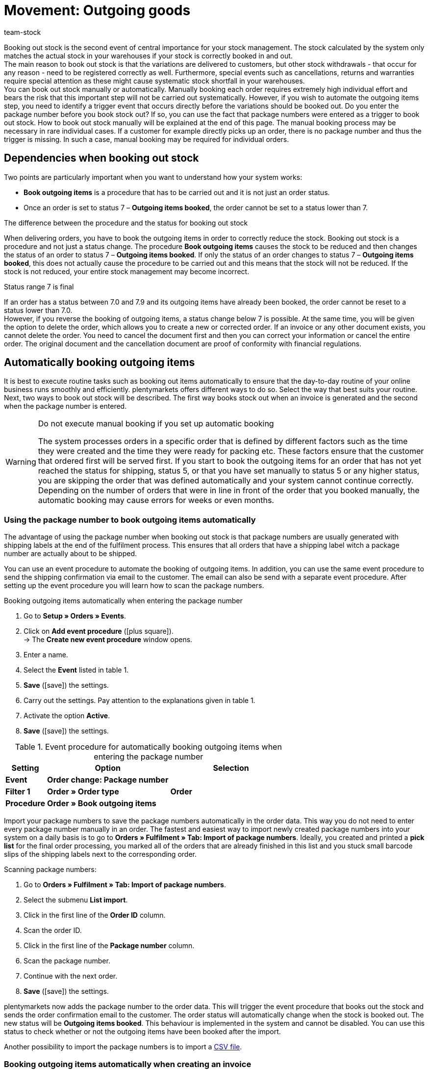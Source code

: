 = Movement: Outgoing goods
:keywords: Goods issue, outgoing items, book items out, deliver variations, stock withdrawals, cancellation, return, warranty, warranties, book outgoing items, status change, status 7, reverse outgoing items, package number, return reason, reason for return, credit note, manually book outgoing items
:id: JTRIWSB
:author: team-stock

Booking out stock is the second event of central importance for your stock management. The stock calculated by the system only matches the actual stock in your warehouses if your stock is correctly booked in and out.  +
The main reason to book out stock is that the variations are delivered to customers, but other stock withdrawals - that occur for any reason - need to be registered correctly as well. Furthermore, special events such as cancellations, returns and warranties require special attention as these might cause systematic stock shortfall in your warehouses.  +
You can book out stock manually or automatically. Manually booking each order requires extremely high individual effort and bears the risk that this important step will not be carried out systematically. However, if you wish to automate the outgoing items step, you need to identify a trigger event that occurs directly before the variations should be booked out.
Do you enter the package number before you book stock out? If so, you can use the fact that package numbers were entered as a trigger to book out stock. How to book out stock manually will be explained at the end of this page. The manual booking process may be necessary in rare individual cases. If a customer for example directly picks up an order, there is no package number and thus the trigger is missing. In such a case, manual booking may be required for individual orders.

[#10]
== Dependencies when booking out stock

Two points are particularly important when you want to understand how your system works:

* **Book outgoing items** is a procedure that has to be carried out and it is not just an order status.
* Once an order is set to status 7 – **Outgoing items booked**, the order cannot be set to a status lower than 7.

[.subhead]
The difference between the procedure and the status for booking out stock

When delivering orders, you have to book the outgoing items in order to correctly reduce the stock.
Booking out stock is a procedure and not just a status change. The procedure **Book outgoing items** causes the stock to be reduced and then changes the status of an order to status 7 – **Outgoing items booked**. If only the status of an order changes to status 7 – **Outgoing items booked**, this does not actually cause the procedure to be carried out and this means that the stock will not be reduced. If the stock is not reduced, your entire stock management may become incorrect.

[.subhead]
Status range 7 is final

If an order has a status between 7.0 and 7.9 and its outgoing items have already been booked, the order cannot be reset to a status lower than 7.0. +
However, if you reverse the booking of outgoing items, a status change below 7 is possible. At the same time, you will be given the option to delete the order, which allows you to create a new or corrected order. If an invoice or any other document exists, you cannot delete the order. You need to cancel the document first and then you can correct your information or cancel the entire order. The original document and the cancellation document are proof of conformity with financial regulations.

[#20]
== Automatically booking outgoing items

It is best to execute routine tasks such as booking out items automatically to ensure that the day-to-day routine of your online business runs smoothly and efficiently.
plentymarkets offers different ways to do so. Select the way that best suits your routine. Next, two ways to book out stock will be described. The first way books stock out when an invoice is generated and the second when the package number is entered.

[WARNING]
.Do not execute manual booking if you set up automatic booking
====
The system processes orders in a specific order that is defined by different factors such as the time they were created and the time they were ready for packing etc.
These factors ensure that the customer that ordered first will be served first.
If you start to book the outgoing items for an order that has not yet reached the status for shipping, status 5, or that you have set manually to status 5 or any higher status, you are skipping the order that was defined automatically and your system cannot continue correctly.
Depending on the number of orders that were in line in front of the order that you booked manually, the automatic booking may cause errors for weeks or even months.
====

[#30]
=== Using the package number to book outgoing items automatically

The advantage of using the package number when booking out stock is that package numbers are usually generated with shipping labels at the end of the fulfilment process. This ensures that all orders that have a shipping label witch a package number are actually about to be shipped.

You can use an event procedure to automate the booking of outgoing items. In addition, you can use the same event procedure to send the shipping confirmation via email to the customer.
The email can also be send with a separate event procedure. After setting up the event procedure you will learn how to scan the package numbers.

[.collapseBox]
.Booking outgoing items automatically when entering the package number
--
. Go to **Setup » Orders » Events**.
. Click on **Add event procedure** (icon:plus-square[role="green"]).  +
→ The **Create new event procedure** window opens.
. Enter a name.
. Select the **Event** listed in table 1.
. **Save** (icon:save[role="green"]) the settings.
. Carry out the settings. Pay attention to the explanations given in table 1.
. Activate the option **Active**.
. **Save** (icon:save[role="green"]) the settings.
--
.Event procedure for automatically booking outgoing items when entering the package number
[cols="1,3,3"]
|====
|Setting |Option |Selection

| **Event**
| **Order change: Package number**
|

| **Filter 1**
| **Order » Order type**
| **Order**

| **Procedure**
| **Order » Book outgoing items**
|
|====

Import your package numbers to save the package numbers automatically in the order data. This way you do not need to enter every package number manually in an order.
The fastest and easiest way to import newly created package numbers into your system on a daily basis is to go to **Orders » Fulfilment » Tab: Import of package numbers**.
Ideally, you created and printed a **pick list** for the final order processing, you marked all of the orders that are already finished in this list and you stuck small barcode slips of the shipping labels next to the corresponding order.

[.instruction]
Scanning package numbers:

. Go to **Orders » Fulfilment » Tab: Import of package numbers**.
. Select the submenu **List import**.
. Click in the first line of the **Order ID** column.
. Scan the order ID.
. Click in the first line of the **Package number** column.
. Scan the package number.
. Continue with the next order.
. **Save** (icon:save[role="green"]) the settings.

plentymarkets now adds the package number to the order data. This will trigger the event procedure that books out the stock and sends the order confirmation email to the customer.
The order status will automatically change when the stock is booked out. The new status will be **Outgoing items booked**.
This behaviour is implemented in the system and cannot be disabled.
You can use this status to check whether or not the outgoing items have been booked after the import.

Another possibility to import the package numbers is to import a xref:fulfilment:generating-documents.adoc#package-numbers-csv-file[CSV file].

[#40]
=== Booking outgoing items automatically when creating an invoice

Automatically booking out outgoing items will only work correctly if you are not sending any items before you have generated an invoice. However, the fact that an invoice was generated cannot guarantee that outgoing items were booked and that a package was sent. When the payment method payment in advance was selected, it may be the case that the invoice is generated before the outgoing items are booked. Another possible case is that the variation was damaged and your employee saw the defect while picking orders. In this case the invoice may have been generated but the outgoing items will not be delivered.
If you still want to use the generation of an invoice as trigger event, you should set a filter for payment methods and exclude payment in advance from the list.

An event procedure is used for automatically booking out items when an invoice is generated. Proceed as follows to create the event procedure:

[.collapseBox]
.Booking outgoing items when generating an invoice:
--
. Go to **Setup » Orders » Events**.
. Click on **Add event procedure** (icon:plus-square[role="green"]).  +
→ The **Create new event procedure** window opens.
. Enter a name.
. Select the **Event** as listed in table 2.
. **Save** (icon:save[role="green"]) the settings.
. Carry out the settings. Pay attention to the explanations given in table 2.
. Activate the option **Active**.
. **Save** (icon:save[role="green"]) the settings.
--
.Event procedures for booking outgoing items automatically when an invoice is generated
[cols="1,3,3"]
|====
|Setting |Option |Selection

| **Event**
| **Documents: Invoice generated**
|

| **Filter 1**
| **Order » Order type**
| **Order**

| **Filter 2**
| **Order » Payment method**
|

| **Procedure**
| **Order » Book outgoing items**
|
|====

[#50]
== Booking outgoing items for cancellations, returns or warranties

This last section gives some information about special cases such as **cancellations**, **returns** and **warranties** as well as their influence on the stock management.

[#60]
=== Cancellations

If an order is cancelled before the outgoing items have been booked, then manually set it to status 8 – **cancelled**. If an order is cancelled, the stock quantity reserved for that order will be cancelled as well. An order can be cancelled as long as no outgoing items have been booked.  +
To find out more about stock reservations and when stock is reserved, read the **xref:stock-management:managing-stocks.adoc#[Managing stock]** manual page.

[#70]
=== Returns

You need a **return** if the outgoing items are already booked in your system and you still want to cancel the order, or if the customer is not satisfied with the item and returns it. In this case, create a return for the order.  +
If you create a return, a window opens where you need to enter a reason for the return and select the variations that were returned.
An order ID will be assigned to the return.
The stock is not automatically booked back as the items may be damaged or incomplete.
This means that you will have to check the items and manually book them back into the system in case they can be resold.

.Entering a reason for return and the returned items
image::stock-management:EN-booking-items-out-01.png[]
How to create a return and how to book in returned variations is explained in detail on the **xref:orders:managing-orders.adoc#400[Return]** manual page.

[#80]
=== Warranties

The steps required for a warranty are very similar to the steps required for a return. In both cases, variations that have been booked out from an order will be returned. The difference is that in case of a warranty the variations are usually damaged. In case of a warranty, the customer may still want the item, which means that you need to send a replacement item or to pay back the invoice amount for the returned items (credit note). Usually, a variation that has been returned in case of a warranty is not rebooked into stock because it is damaged. However, a second delivery with an extra order ID and stock movement is often required.

How to create a warranty is explained more in detail on the **xref:orders:managing-orders.adoc#600[warranty]** manual page.

[#90]
== Manually booking outgoing items

The manual booking of outgoing items has to be carried out separately for every single order and therefore is very time-consuming. There are two ways to manually book outgoing items. Even though you can book outgoing items manually, automating this process will save you a lot of time.

[WARNING]
.Do not execute manual booking if you set up automatic booking
====
The system processes orders in a specific order that is defined by different factors such as the time they were created and the time they were ready for packing etc.
These factors ensure that the customer that ordered first will be served first.
If you start to book the outgoing items for an order that has not yet reached the status for shipping, status 5, or that you have set manually to status 5 or any higher status, you are skipping the order that was defined automatically and your system cannot continue correctly.
Depending on the number of orders that were in line in front of the order that you booked manually, the automatic booking may cause errors for weeks or even months.
====

[#100]
=== Booking outgoing items in the order overview

As long as you have not yet booked the outgoing items you will see an icon for booking outgoing items for orders in the order overview. The icon is displayed separately for each order (image 4).
If the outgoing items were already booked, a check mark will be added to the icon and the icon will be moved to the title line of the order.

By clicking on **Book outgoing items**, the outgoing items will be booked with the current date.

.Manually booking outgoing items in the order overview
image::stock-management:EN-booking-items-out-02.png[]
=== Booking outgoing items in an open order

If you have opened an order, you can see under **Outgoing items** whether or not the outgoing items have been booked in the **settings** tab of that order.
If the outgoing items have not been booked yet, an icon for booking out the items is displayed (image 5, arrow).
Here you can also enter a date that differs from the current date for the booking process if you are booking the outgoing items at a later point in time.

.Manual booking of outgoing items in an open order
image::stock-management:EN-booking-items-out-03.png[]
